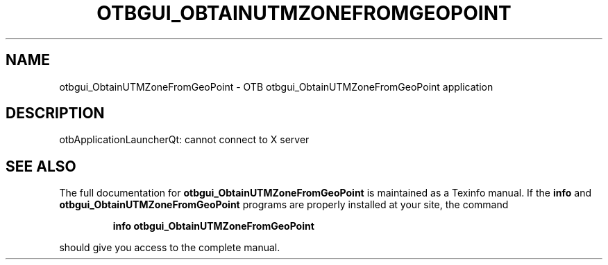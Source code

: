 .\" DO NOT MODIFY THIS FILE!  It was generated by help2man 1.46.4.
.TH OTBGUI_OBTAINUTMZONEFROMGEOPOINT "1" "September 2015" "otbgui_ObtainUTMZoneFromGeoPoint 5.0.0" "User Commands"
.SH NAME
otbgui_ObtainUTMZoneFromGeoPoint \- OTB otbgui_ObtainUTMZoneFromGeoPoint application
.SH DESCRIPTION
otbApplicationLauncherQt: cannot connect to X server
.SH "SEE ALSO"
The full documentation for
.B otbgui_ObtainUTMZoneFromGeoPoint
is maintained as a Texinfo manual.  If the
.B info
and
.B otbgui_ObtainUTMZoneFromGeoPoint
programs are properly installed at your site, the command
.IP
.B info otbgui_ObtainUTMZoneFromGeoPoint
.PP
should give you access to the complete manual.
